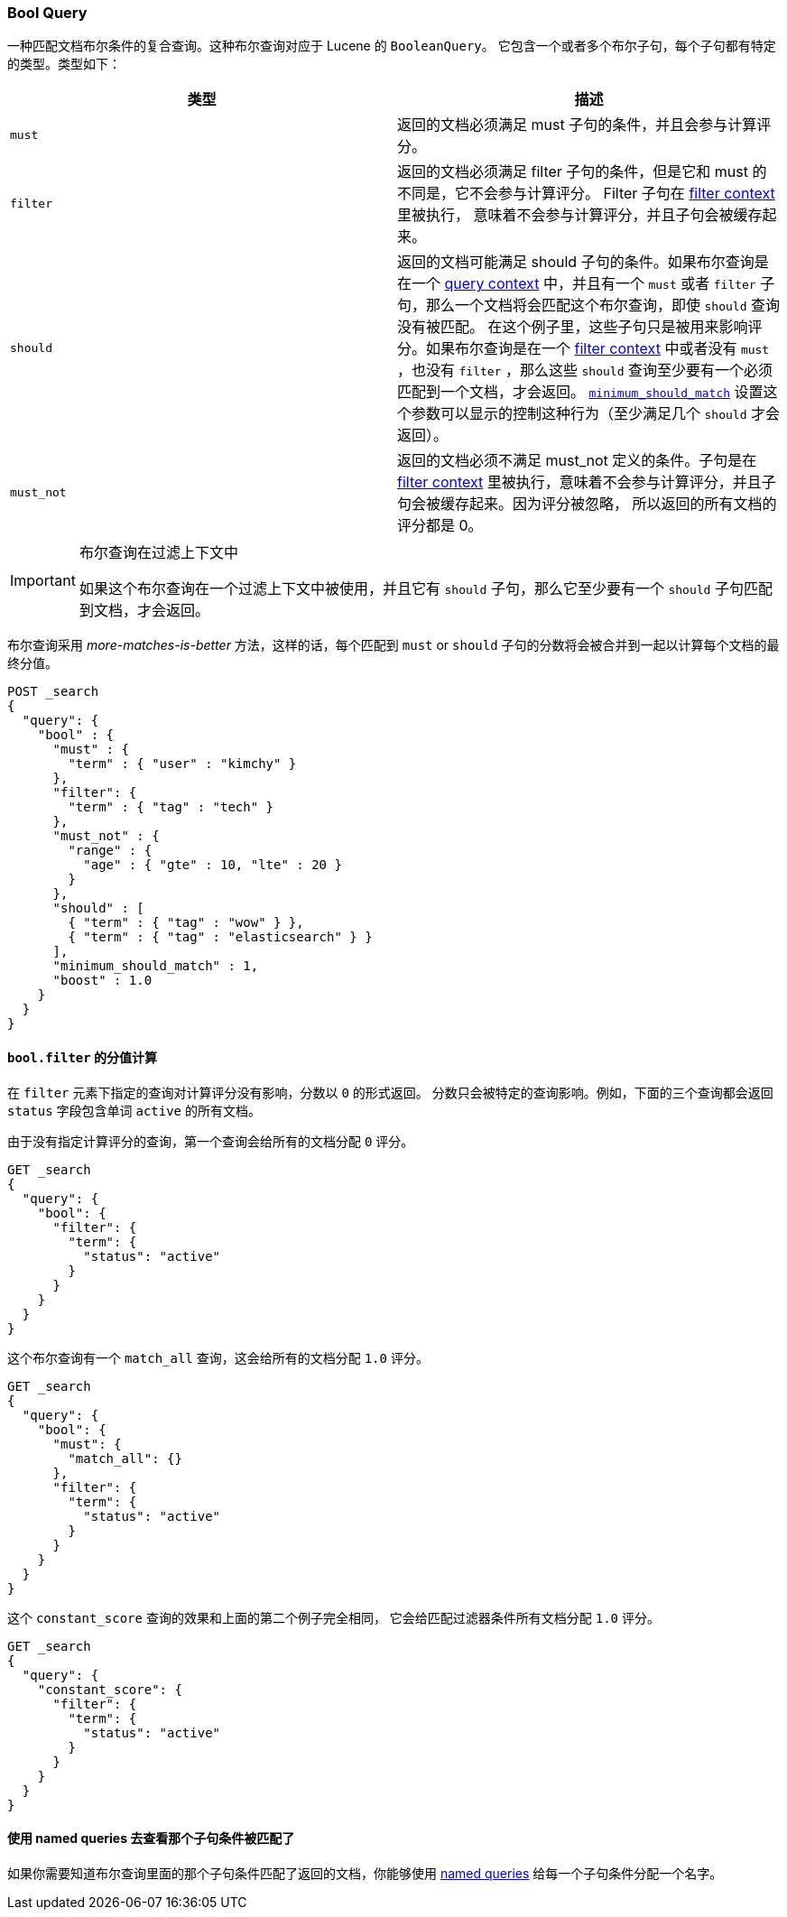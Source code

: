 [[query-dsl-bool-query]]
=== Bool Query

一种匹配文档布尔条件的复合查询。这种布尔查询对应于 Lucene 的 `BooleanQuery`。
它包含一个或者多个布尔子句，每个子句都有特定的类型。类型如下：
[cols="<,<",options="header",]
|=======================================================================
|类型 |描述
|`must` |
返回的文档必须满足 must 子句的条件，并且会参与计算评分。

|`filter` |
返回的文档必须满足 filter 子句的条件，但是它和 must 的不同是，它不会参与计算评分。
Filter 子句在 <<query-filter-context,filter context>> 里被执行，
意味着不会参与计算评分，并且子句会被缓存起来。

|`should` |
返回的文档可能满足 should 子句的条件。如果布尔查询是在一个 <<query-filter-context,query context>>
中，并且有一个 `must` 或者 `filter` 子句，那么一个文档将会匹配这个布尔查询，即使 `should`
查询没有被匹配。 在这个例子里，这些子句只是被用来影响评分。如果布尔查询是在一个
<<query-filter-context,filter context>> 中或者没有 `must` ，也没有 `filter` ，那么这些
`should` 查询至少要有一个必须匹配到一个文档，才会返回。
<<query-dsl-minimum-should-match,`minimum_should_match`>>
设置这个参数可以显示的控制这种行为（至少满足几个 `should` 才会返回）。

|`must_not` |
返回的文档必须不满足 must_not 定义的条件。子句是在 <<query-filter-context,filter context>>
里被执行，意味着不会参与计算评分，并且子句会被缓存起来。因为评分被忽略，
所以返回的所有文档的评分都是 0。
|=======================================================================

[IMPORTANT]
.布尔查询在过滤上下文中
========================================================================
如果这个布尔查询在一个过滤上下文中被使用，并且它有 `should` 子句，那么它至少要有一个
 `should` 子句匹配到文档，才会返回。
========================================================================

布尔查询采用 _more-matches-is-better_ 方法，这样的话，每个匹配到 `must` or `should`
子句的分数将会被合并到一起以计算每个文档的最终分值。

[source,js]
--------------------------------------------------
POST _search
{
  "query": {
    "bool" : {
      "must" : {
        "term" : { "user" : "kimchy" }
      },
      "filter": {
        "term" : { "tag" : "tech" }
      },
      "must_not" : {
        "range" : {
          "age" : { "gte" : 10, "lte" : 20 }
        }
      },
      "should" : [
        { "term" : { "tag" : "wow" } },
        { "term" : { "tag" : "elasticsearch" } }
      ],
      "minimum_should_match" : 1,
      "boost" : 1.0
    }
  }
}
--------------------------------------------------
// CONSOLE

==== `bool.filter` 的分值计算

在 `filter` 元素下指定的查询对计算评分没有影响，分数以 `0` 的形式返回。
分数只会被特定的查询影响。例如，下面的三个查询都会返回 `status` 字段包含单词 `active` 的所有文档。

由于没有指定计算评分的查询，第一个查询会给所有的文档分配 `0` 评分。

[source,js]
---------------------------------
GET _search
{
  "query": {
    "bool": {
      "filter": {
        "term": {
          "status": "active"
        }
      }
    }
  }
}
---------------------------------
// CONSOLE

这个布尔查询有一个 `match_all` 查询，这会给所有的文档分配 `1.0` 评分。

[source,js]
---------------------------------
GET _search
{
  "query": {
    "bool": {
      "must": {
        "match_all": {}
      },
      "filter": {
        "term": {
          "status": "active"
        }
      }
    }
  }
}
---------------------------------
// CONSOLE

这个 `constant_score` 查询的效果和上面的第二个例子完全相同，
它会给匹配过滤器条件所有文档分配 `1.0` 评分。

[source,js]
---------------------------------
GET _search
{
  "query": {
    "constant_score": {
      "filter": {
        "term": {
          "status": "active"
        }
      }
    }
  }
}
---------------------------------
// CONSOLE

==== 使用 named queries 去查看那个子句条件被匹配了

如果你需要知道布尔查询里面的那个子句条件匹配了返回的文档，你能够使用
<<search-request-named-queries-and-filters,named queries>> 给每一个子句条件分配一个名字。
